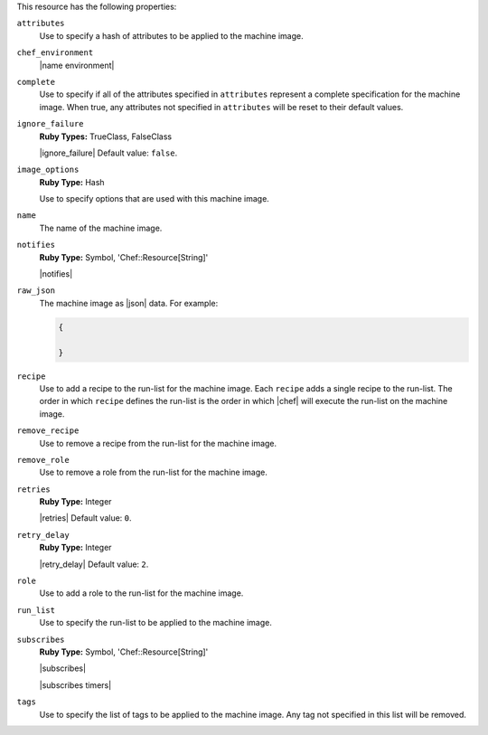 .. The contents of this file may be included in multiple topics (using the includes directive).
.. The contents of this file should be modified in a way that preserves its ability to appear in multiple topics.

This resource has the following properties:
   
``attributes``
   Use to specify a hash of attributes to be applied to the machine image.
   
``chef_environment``
   |name environment|
   
``complete``
   Use to specify if all of the attributes specified in ``attributes`` represent a complete specification for the machine image. When true, any attributes not specified in ``attributes`` will be reset to their default values.
   
``ignore_failure``
   **Ruby Types:** TrueClass, FalseClass

   |ignore_failure| Default value: ``false``.
   
``image_options``
   **Ruby Type:** Hash

   Use to specify options that are used with this machine image.
   
``name``
   The name of the machine image.
   
``notifies``
   **Ruby Type:** Symbol, 'Chef::Resource[String]'

   |notifies|

   .. include:: ../../includes_resources_common/includes_resources_common_notifications_syntax_notifies.rst

   .. include:: ../../includes_resources_common/includes_resources_common_notifications_timers.rst
   
``raw_json``
   The machine image as |json| data. For example:
       
   .. code-block:: javascript
       
      {
       
      }
   
``recipe``
   Use to add a recipe to the run-list for the machine image. Each ``recipe`` adds a single recipe to the run-list. The order in which ``recipe`` defines the run-list is the order in which |chef| will execute the run-list on the machine image.
   
``remove_recipe``
   Use to remove a recipe from the run-list for the machine image.
   
``remove_role``
   Use to remove a role from the run-list for the machine image.
   
``retries``
   **Ruby Type:** Integer

   |retries| Default value: ``0``.
   
``retry_delay``
   **Ruby Type:** Integer

   |retry_delay| Default value: ``2``.
   
``role``
   Use to add a role to the run-list for the machine image.
   
``run_list``
   Use to specify the run-list to be applied to the machine image.
	   
   .. include:: ../../includes_node/includes_node_run_list.rst
       
   .. include:: ../../includes_node/includes_node_run_list_format.rst
   
``subscribes``
   **Ruby Type:** Symbol, 'Chef::Resource[String]'

   |subscribes|

   .. include:: ../../includes_resources_common/includes_resources_common_notifications_syntax_subscribes.rst

   |subscribes timers|
   
``tags``
   Use to specify the list of tags to be applied to the machine image. Any tag not specified in this list will be removed.
